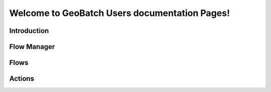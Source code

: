 


=================
Welcome to GeoBatch Users documentation Pages!
=================

Introduction
====================================

Flow Manager 
====================================

Flows
=====================================

Actions
=====================================

